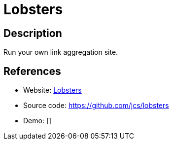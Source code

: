 = Lobsters

:Name:          Lobsters
:Language:      Ruby
:License:       BSD-3-Clause
:Topic:         Bookmarks and Link Sharing
:Category:      
:Subcategory:   

// END-OF-HEADER. DO NOT MODIFY OR DELETE THIS LINE

== Description

Run your own link aggregation site.

== References

* Website: https://lobste.rs[Lobsters]
* Source code: https://github.com/jcs/lobsters[https://github.com/jcs/lobsters]
* Demo: []

